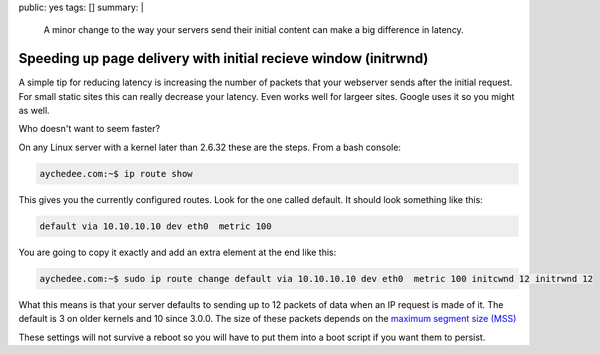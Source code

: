 public: yes
tags: []
summary: |
  A minor change to the way your servers send their initial content
  can make a big difference in latency.

Speeding up page delivery with initial recieve window (initrwnd)
================================================================

A simple tip for reducing latency is increasing the number of packets that your
webserver sends after the initial request. For small static sites this can 
really decrease your latency. Even works well for largeer sites. Google uses it
so you might as well. 

Who doesn't want to seem faster?

On any Linux server with a kernel later than 2.6.32 these are the steps. From a 
bash console:

.. code-block:: bash

    aychedee.com:~$ ip route show

This gives you the currently configured routes. Look for the one called
default. It should look something like this:

.. code-block:: bash

    default via 10.10.10.10 dev eth0  metric 100

You are going to copy it exactly and add an extra element at the end like this:

.. code-block:: bash

    aychedee.com:~$ sudo ip route change default via 10.10.10.10 dev eth0  metric 100 initcwnd 12 initrwnd 12

What this means is that your server defaults to sending up to 12 packets of data when an IP 
request is made of it. The default is 3 on older kernels and 10 since 3.0.0. 
The size of these packets depends on the `maximum segment size (MSS) <http://en.wikipedia.org/wiki/Maximum_segment_size>`_

These settings will not survive a reboot so you will have to put them into a
boot script if you want them to persist. 

